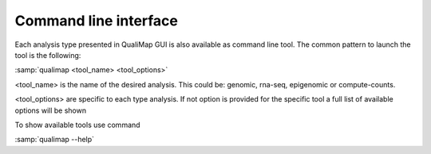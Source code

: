 .. _command-line:

Command line interface
======================


Each analysis type presented in QualiMap GUI is also available as command line tool. The common pattern to launch the tool is the following:

:samp:`qualimap <tool_name> <tool_options>`

<tool_name> is the name of the desired analysis. This could be: genomic, rna-seq, epigenomic or compute-counts. 

<tool_options> are specific to each type analysis. If not option is provided for the specific tool a full list of available options will be shown

To show available tools use command 

:samp:`qualimap --help`



